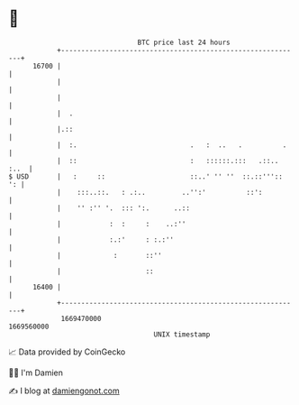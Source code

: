 * 👋

#+begin_example
                                   BTC price last 24 hours                    
               +------------------------------------------------------------+ 
         16700 |                                                            | 
               |                                                            | 
               |                                                            | 
               |  .                                                         | 
               |.::                                                         | 
               |  :.                            .   :  ..   .          .    | 
               |  ::                            :   ::::::.:::   .::.. :..  | 
   $ USD       |   :     ::                     ::..' '' ''  ::.::'''::  ': | 
               |    :::..::.   : .:..         ..'':'          ::':          | 
               |    '' :'' '.  ::: ':.      ..::                            | 
               |            :  :     :    ..:''                             | 
               |            :.:'     : :.:''                                | 
               |             :       ::''                                   | 
               |                     ::                                     | 
         16400 |                                                            | 
               +------------------------------------------------------------+ 
                1669470000                                        1669560000  
                                       UNIX timestamp                         
#+end_example
📈 Data provided by CoinGecko

🧑‍💻 I'm Damien

✍️ I blog at [[https://www.damiengonot.com][damiengonot.com]]
